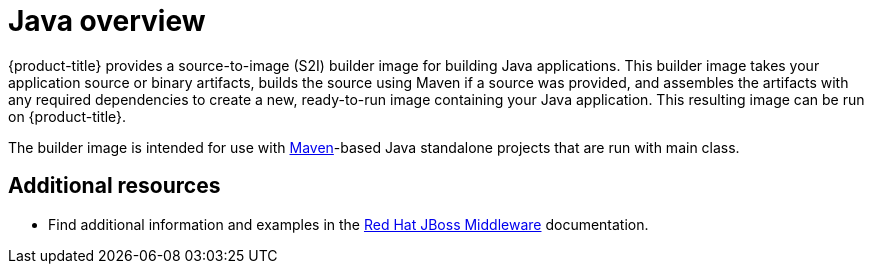 // Module included in the following assemblies:
//
// * openshift_images/using_images/using-images-source-to-image.adoc
// * Unused. Can be removed by 4.9 if still unused. Request full peer review for the module if it’s used.

[id="images-using-images-s2i-java_{context}"]
= Java overview

[role="_abstract"]
{product-title} provides a source-to-image (S2I) builder image for building Java applications. This builder image takes your application source or binary artifacts, builds the source using Maven if a source was provided, and assembles the artifacts with any required dependencies to create a new, ready-to-run image containing your Java application. This resulting image can be run on {product-title}.

The builder image is intended for use with link:https://maven.apache.org[Maven]-based Java standalone projects that are run with main class.

[discrete]
[role="_additional-resources"]
== Additional resources

* Find additional information and examples in the link:https://access.redhat.com/documentation/en-us/red_hat_jboss_middleware_for_openshift/3/html-single/red_hat_java_s2i_for_openshift/[Red Hat JBoss Middleware] documentation.
